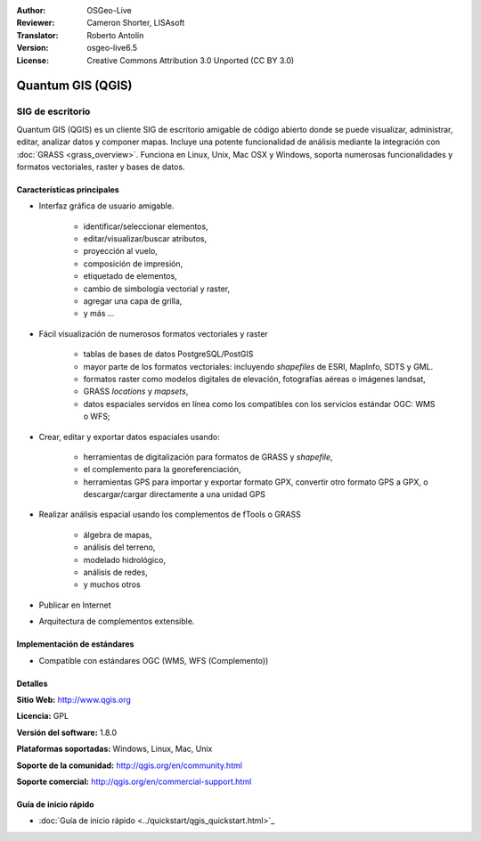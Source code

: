 :Author: OSGeo-Live
:Reviewer: Cameron Shorter, LISAsoft
:Translator: Roberto Antolín
:Version: osgeo-live6.5
:License: Creative Commons Attribution 3.0 Unported (CC BY 3.0)

.. image:: ../../images/project_logos/logo-QGIS.png
  :scale: 100 %
  :alt: project logo
  :align: right
  :target: http://www.qgis.org

.. image:: ../../images/logos/OSGeo_project.png
  :scale: 100 %
  :alt: OSGeo Project
  :align: right
  :target: http://www.osgeo.org


Quantum GIS (QGIS)
================================================================================

SIG de escritorio
~~~~~~~~~~~~~~~~~~~~~~~~~~~~~~~~~~~~~~~~~~~~~~~~~~~~~~~~~~~~~~~~~~~~~~~~~~~~~~~~

Quantum GIS (QGIS) es un cliente SIG de escritorio amigable de código abierto
donde se puede visualizar, administrar, editar, analizar datos y componer mapas.
Incluye una potente funcionalidad de análisis mediante la integración con
:doc:`GRASS <grass_overview>`. Funciona en Linux, Unix, Mac OSX y Windows,
soporta numerosas funcionalidades y formatos vectoriales, raster y bases de
datos.

.. image:: ../../images/screenshots/1024x768/qgis.png
  :scale: 50 %
  :alt: project logo
  :align: right

Características principales
--------------------------------------------------------------------------------

* Interfaz gráfica de usuario amigable.

    * identificar/seleccionar elementos,
    * editar/visualizar/buscar atributos,
    * proyección al vuelo,
    * composición de impresión,
    * etiquetado de elementos,
    * cambio de simbología vectorial y raster,
    * agregar una capa de grilla,
    * y más ...

* Fácil visualización de numerosos formatos vectoriales y raster

    * tablas de bases de datos PostgreSQL/PostGIS
    * mayor parte de los formatos vectoriales: incluyendo `shapefiles` de ESRI, MapInfo, SDTS y GML.
    * formatos raster como modelos digitales de elevación, fotografías aéreas o imágenes landsat,
    * GRASS `locations` y `mapsets`,
    * datos espaciales servidos en línea como los compatibles con los servicios estándar OGC: WMS o WFS;

* Crear, editar y exportar datos espaciales usando:

    * herramientas de digitalización para formatos de GRASS y `shapefile`,
    * el complemento para la georeferenciación,
    * herramientas GPS para importar y exportar formato GPX, convertir otro formato GPS a GPX, o descargar/cargar directamente a una unidad GPS

* Realizar análisis espacial usando los complementos de fTools o GRASS

    * álgebra de mapas,
    * análisis del terreno,
    * modelado hidrológico,
    * análisis de redes,
    * y muchos otros

* Publicar en Internet
* Arquitectura de complementos extensible.

Implementación de estándares
--------------------------------------------------------------------------------

* Compatible con estándares OGC (WMS, WFS (Complemento))

Detalles
--------------------------------------------------------------------------------

**Sitio Web:** http://www.qgis.org

**Licencia:** GPL

**Versión del software:** 1.8.0

**Plataformas soportadas:** Windows, Linux, Mac, Unix

**Soporte de la comunidad:** http://qgis.org/en/community.html

**Soporte comercial:** http://qgis.org/en/commercial-support.html


Guía de inicio rápido
--------------------------------------------------------------------------------

* :doc:`Guía de inicio rápido <../quickstart/qgis_quickstart.html>`_
